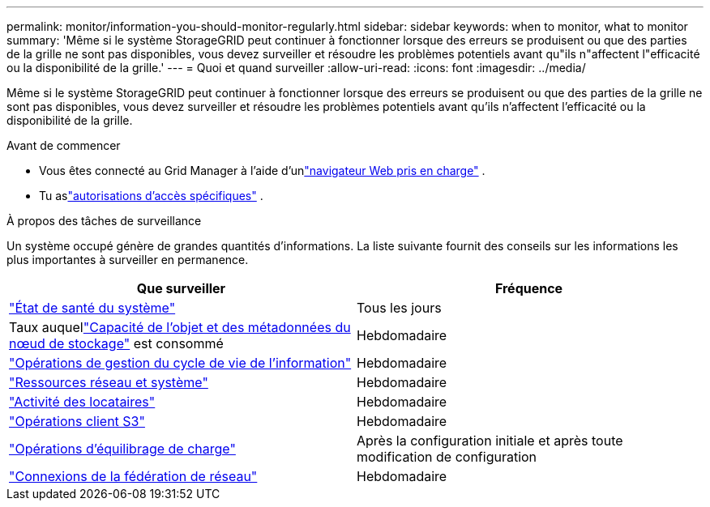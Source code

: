 ---
permalink: monitor/information-you-should-monitor-regularly.html 
sidebar: sidebar 
keywords: when to monitor, what to monitor 
summary: 'Même si le système StorageGRID peut continuer à fonctionner lorsque des erreurs se produisent ou que des parties de la grille ne sont pas disponibles, vous devez surveiller et résoudre les problèmes potentiels avant qu"ils n"affectent l"efficacité ou la disponibilité de la grille.' 
---
= Quoi et quand surveiller
:allow-uri-read: 
:icons: font
:imagesdir: ../media/


[role="lead"]
Même si le système StorageGRID peut continuer à fonctionner lorsque des erreurs se produisent ou que des parties de la grille ne sont pas disponibles, vous devez surveiller et résoudre les problèmes potentiels avant qu'ils n'affectent l'efficacité ou la disponibilité de la grille.

.Avant de commencer
* Vous êtes connecté au Grid Manager à l'aide d'unlink:../admin/web-browser-requirements.html["navigateur Web pris en charge"] .
* Tu aslink:../admin/admin-group-permissions.html["autorisations d'accès spécifiques"] .


.À propos des tâches de surveillance
Un système occupé génère de grandes quantités d’informations.  La liste suivante fournit des conseils sur les informations les plus importantes à surveiller en permanence.

[cols="1a,1a"]
|===
| Que surveiller | Fréquence 


 a| 
link:monitoring-system-health.html["État de santé du système"]
 a| 
Tous les jours



 a| 
Taux auquellink:monitoring-storage-capacity.html["Capacité de l'objet et des métadonnées du nœud de stockage"] est consommé
 a| 
Hebdomadaire



 a| 
link:monitoring-information-lifecycle-management.html["Opérations de gestion du cycle de vie de l'information"]
 a| 
Hebdomadaire



 a| 
link:monitoring-network-connections-and-performance.html["Ressources réseau et système"]
 a| 
Hebdomadaire



 a| 
link:monitoring-tenant-activity.html["Activité des locataires"]
 a| 
Hebdomadaire



 a| 
link:monitoring-object-ingest-and-retrieval-rates.html["Opérations client S3"]
 a| 
Hebdomadaire



 a| 
link:monitoring-load-balancing-operations.html["Opérations d'équilibrage de charge"]
 a| 
Après la configuration initiale et après toute modification de configuration



 a| 
link:grid-federation-monitor-connections.html["Connexions de la fédération de réseau"]
 a| 
Hebdomadaire

|===